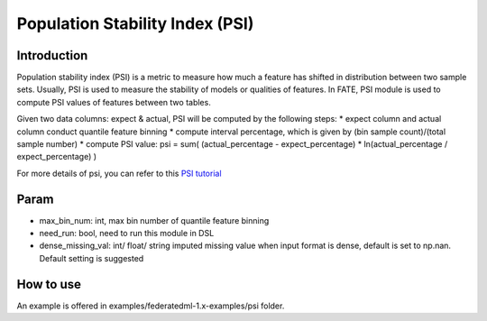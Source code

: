 Population Stability Index (PSI)
~~~~~~~~~~~~~~~~~~~~~~~~~~~~~~~~

Introduction
^^^^^^^^^^^^

Population stability index (PSI) is a metric to measure how much a
feature has shifted in distribution between two sample sets. Usually,
PSI is used to measure the stability of models or qualities of features.
In FATE, PSI module is used to compute PSI values of features between
two tables.

Given two data columns: expect & actual, PSI will be computed by the
following steps: \* expect column and actual column conduct quantile
feature binning \* compute interval percentage, which is given by (bin
sample count)/(total sample number) \* compute PSI value: psi = sum(
(actual\_percentage - expect\_percentage) \* ln(actual\_percentage /
expect\_percentage) )

For more details of psi, you can refer to this `PSI
tutorial <https://www.lexjansen.com/wuss/2017/47_Final_Paper_PDF.pdf>`__

Param
^^^^^

-  max\_bin\_num: int, max bin number of quantile feature binning
-  need\_run: bool, need to run this module in DSL
-  dense\_missing\_val: int/ float/ string imputed missing value when
   input format is dense, default is set to np.nan. Default setting is
   suggested

How to use
^^^^^^^^^^

An example is offered in examples/federatedml-1.x-examples/psi folder.

